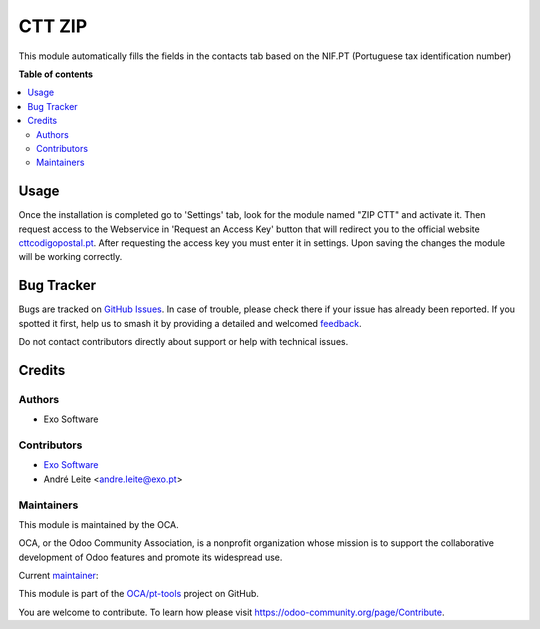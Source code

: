 =======
CTT ZIP
=======

.. 
   !!!!!!!!!!!!!!!!!!!!!!!!!!!!!!!!!!!!!!!!!!!!!!!!!!!!
   !! This file is generated by oca-gen-addon-readme !!
   !! changes will be overwritten.                   !!
   !!!!!!!!!!!!!!!!!!!!!!!!!!!!!!!!!!!!!!!!!!!!!!!!!!!!
   !! source digest: sha256:0ade03697d402fd30d33a4c110c2fcfef35eb0c1f559213494bbd10f61f43eea
   !!!!!!!!!!!!!!!!!!!!!!!!!!!!!!!!!!!!!!!!!!!!!!!!!!!!

.. |badge1| image:: https://img.shields.io/badge/maturity-Beta-yellow.png
    :target: https://odoo-community.org/page/development-status
    :alt: Beta
.. |badge2| image:: https://img.shields.io/badge/licence-AGPL--3-blue.png
    :target: http://www.gnu.org/licenses/agpl-3.0-standalone.html
    :alt: License: AGPL-3
.. |badge3| image:: https://img.shields.io/badge/github-OCA%2Fpt--tools-lightgray.png?logo=github
    :target: https://github.com/OCA/pt-tools/tree/16.0/l10n_pt_zip_ctt
    :alt: OCA/pt-tools
.. |badge4| image:: https://img.shields.io/badge/weblate-Translate%20me-F47D42.png
    :target: https://translation.odoo-community.org/projects/pt-tools-16-0/pt-tools-16-0-l10n_pt_zip_ctt
    :alt: Translate me on Weblate
.. |badge5| image:: https://img.shields.io/badge/runboat-Try%20me-875A7B.png
    :target: https://runboat.odoo-community.org/builds?repo=OCA/pt-tools&target_branch=16.0
    :alt: Try me on Runboat

|badge1| |badge2| |badge3| |badge4| |badge5|

This module automatically fills the fields in the contacts tab based on the NIF.PT (Portuguese tax identification number)

**Table of contents**

.. contents::
   :local:

Usage
=====

Once the installation is completed go to 'Settings' tab, look for the module named "ZIP CTT" and
activate it. Then request access to the Webservice in 'Request an Access Key' button that will redirect you to the official
website `cttcodigopostal.pt <https://www.cttcodigopostal.pt/api>`_. After requesting the access key you must enter it in settings.
Upon saving the changes the module will be working correctly.

Bug Tracker
===========

Bugs are tracked on `GitHub Issues <https://github.com/OCA/pt-tools/issues>`_.
In case of trouble, please check there if your issue has already been reported.
If you spotted it first, help us to smash it by providing a detailed and welcomed
`feedback <https://github.com/OCA/pt-tools/issues/new?body=module:%20l10n_pt_zip_ctt%0Aversion:%2016.0%0A%0A**Steps%20to%20reproduce**%0A-%20...%0A%0A**Current%20behavior**%0A%0A**Expected%20behavior**>`_.

Do not contact contributors directly about support or help with technical issues.

Credits
=======

Authors
~~~~~~~

* Exo Software

Contributors
~~~~~~~~~~~~

* `Exo Software <https://exosoftware.pt/>`__

* André Leite <andre.leite@exo.pt>

Maintainers
~~~~~~~~~~~

This module is maintained by the OCA.

.. image:: https://odoo-community.org/logo.png
   :alt: Odoo Community Association
   :target: https://odoo-community.org

OCA, or the Odoo Community Association, is a nonprofit organization whose
mission is to support the collaborative development of Odoo features and
promote its widespread use.

.. |maintainer-arleite| image:: https://github.com/arleite.png?size=40px
    :target: https://github.com/arleite
    :alt: arleite

Current `maintainer <https://odoo-community.org/page/maintainer-role>`__:

|maintainer-arleite| 

This module is part of the `OCA/pt-tools <https://github.com/OCA/pt-tools/tree/16.0/l10n_pt_zip_ctt>`_ project on GitHub.

You are welcome to contribute. To learn how please visit https://odoo-community.org/page/Contribute.
